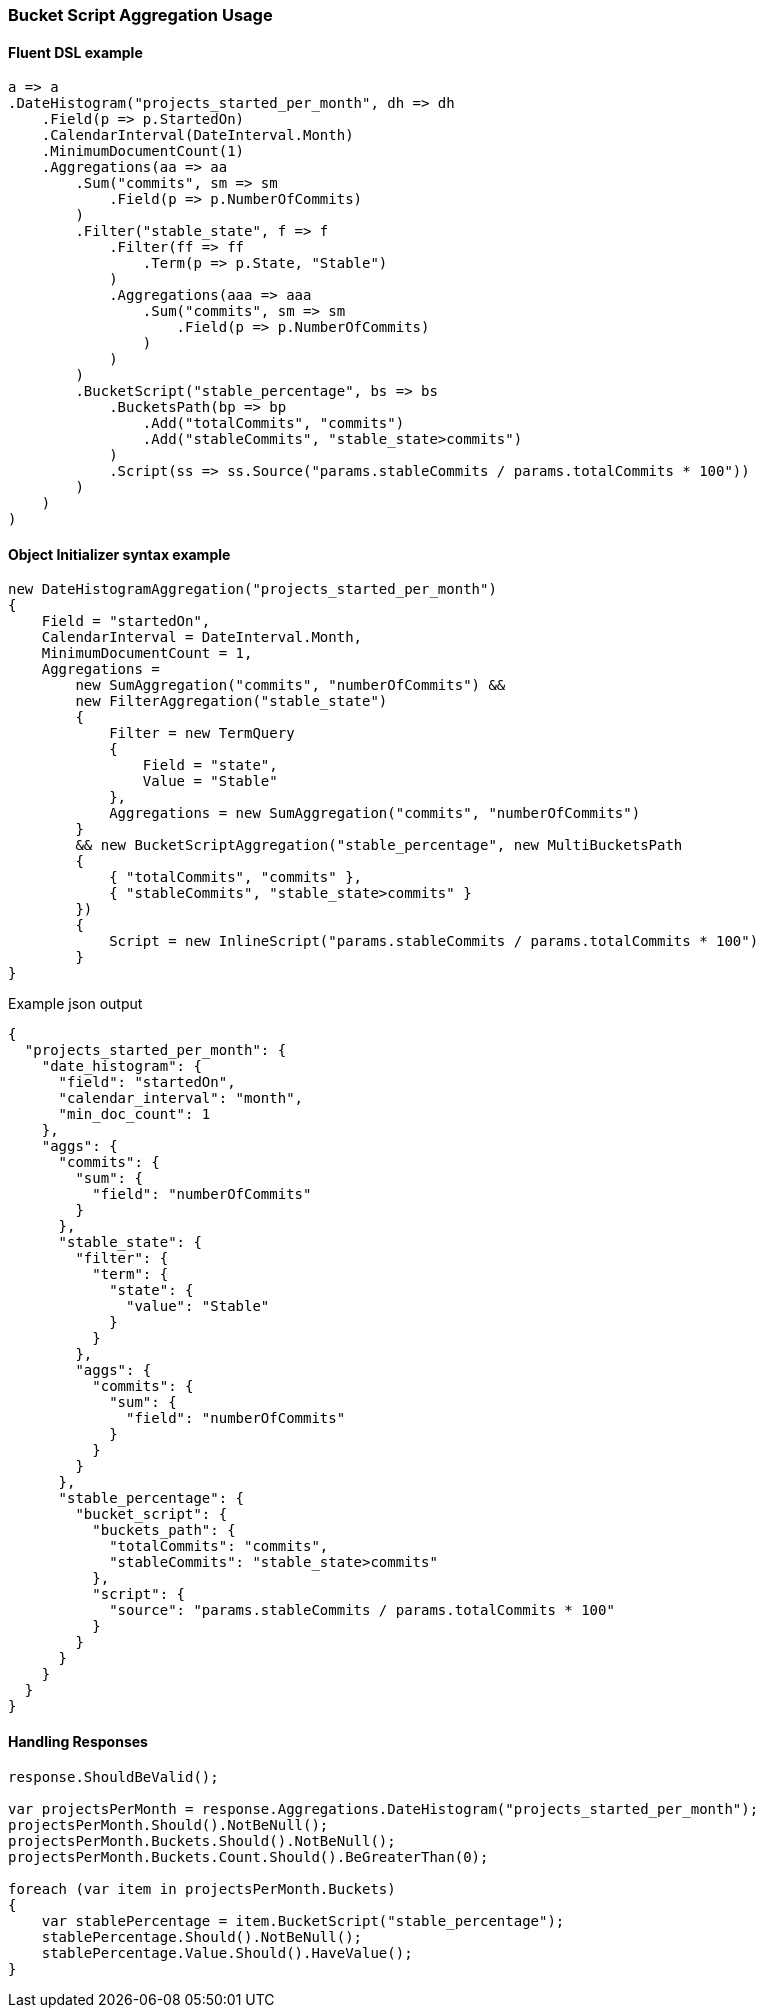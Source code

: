 :ref_current: https://www.elastic.co/guide/en/elasticsearch/reference/{ref-branch}

:github: https://github.com/elastic/elasticsearch-net

:nuget: https://www.nuget.org/packages

////
IMPORTANT NOTE
==============
This file has been generated from https://github.com/elastic/elasticsearch-net/tree/master/src/Tests/Tests/Aggregations/Pipeline/BucketScript/BucketScriptAggregationUsageTests.cs. 
If you wish to submit a PR for any spelling mistakes, typos or grammatical errors for this file,
please modify the original csharp file found at the link and submit the PR with that change. Thanks!
////

[[bucket-script-aggregation-usage]]
=== Bucket Script Aggregation Usage

==== Fluent DSL example

[source,csharp]
----
a => a
.DateHistogram("projects_started_per_month", dh => dh
    .Field(p => p.StartedOn)
    .CalendarInterval(DateInterval.Month)
    .MinimumDocumentCount(1)
    .Aggregations(aa => aa
        .Sum("commits", sm => sm
            .Field(p => p.NumberOfCommits)
        )
        .Filter("stable_state", f => f
            .Filter(ff => ff
                .Term(p => p.State, "Stable")
            )
            .Aggregations(aaa => aaa
                .Sum("commits", sm => sm
                    .Field(p => p.NumberOfCommits)
                )
            )
        )
        .BucketScript("stable_percentage", bs => bs
            .BucketsPath(bp => bp
                .Add("totalCommits", "commits")
                .Add("stableCommits", "stable_state>commits")
            )
            .Script(ss => ss.Source("params.stableCommits / params.totalCommits * 100"))
        )
    )
)
----

==== Object Initializer syntax example

[source,csharp]
----
new DateHistogramAggregation("projects_started_per_month")
{
    Field = "startedOn",
    CalendarInterval = DateInterval.Month,
    MinimumDocumentCount = 1,
    Aggregations =
        new SumAggregation("commits", "numberOfCommits") &&
        new FilterAggregation("stable_state")
        {
            Filter = new TermQuery
            {
                Field = "state",
                Value = "Stable"
            },
            Aggregations = new SumAggregation("commits", "numberOfCommits")
        }
        && new BucketScriptAggregation("stable_percentage", new MultiBucketsPath
        {
            { "totalCommits", "commits" },
            { "stableCommits", "stable_state>commits" }
        })
        {
            Script = new InlineScript("params.stableCommits / params.totalCommits * 100")
        }
}
----

[source,javascript]
.Example json output
----
{
  "projects_started_per_month": {
    "date_histogram": {
      "field": "startedOn",
      "calendar_interval": "month",
      "min_doc_count": 1
    },
    "aggs": {
      "commits": {
        "sum": {
          "field": "numberOfCommits"
        }
      },
      "stable_state": {
        "filter": {
          "term": {
            "state": {
              "value": "Stable"
            }
          }
        },
        "aggs": {
          "commits": {
            "sum": {
              "field": "numberOfCommits"
            }
          }
        }
      },
      "stable_percentage": {
        "bucket_script": {
          "buckets_path": {
            "totalCommits": "commits",
            "stableCommits": "stable_state>commits"
          },
          "script": {
            "source": "params.stableCommits / params.totalCommits * 100"
          }
        }
      }
    }
  }
}
----

==== Handling Responses

[source,csharp]
----
response.ShouldBeValid();

var projectsPerMonth = response.Aggregations.DateHistogram("projects_started_per_month");
projectsPerMonth.Should().NotBeNull();
projectsPerMonth.Buckets.Should().NotBeNull();
projectsPerMonth.Buckets.Count.Should().BeGreaterThan(0);

foreach (var item in projectsPerMonth.Buckets)
{
    var stablePercentage = item.BucketScript("stable_percentage");
    stablePercentage.Should().NotBeNull();
    stablePercentage.Value.Should().HaveValue();
}
----

